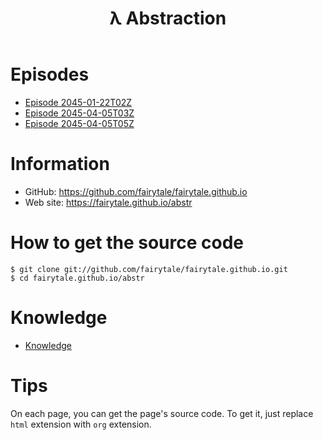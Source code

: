 #+TITLE: λ Abstraction

# ################################ #
#                                  #
#            ( `.                  #
#              `.\                 #
#               / \                #
#              / /\\               #
#             / /  \`.             #
#      _     /_/    `._)           #
#     / \    ___   __   ___  ___   #
#    /___\   |__) (_ ' ' | ' |__)  #
#  _/_   _\_ |__) .__)   |   |  \  #
#    _    __   ___  ___  __  _  _  #
#   / \  /  ' ' | '  |  /  \ |\ |  #
#  /---\ \__.   |   _|_ \__/ | \|  #
#                                  #
# ################################ #


* Episodes

#+BEGIN_HTML
<ul>
<li><a href="episode/2045-01-22T02Z.org">Episode 
2045-01-22T02Z</a></li>
<li><a href="episode/2045-04-05T03Z.org">Episode 
2045-04-05T03Z</a></li>
<li><a href="episode/2045-04-05T05Z.org">Episode 2045-04-05T05Z</a></li>
</ul>
#+END_HTML

# BREAK LIST

* Information

- GitHub: [[https://github.com/fairytale/fairytale.github.io]]
- Web site: [[https://fairytale.github.io/abstr]]

# BREAK LIST

* How to get the source code

#+BEGIN_SRC
$ git clone git://github.com/fairytale/fairytale.github.io.git
$ cd fairytale.github.io/abstr
#+END_SRC

* Knowledge

#+BEGIN_HTML
<ul><li><a href="knowledge">Knowledge</a></li></ul>
#+END_HTML

* Tips

On each page, you can get the page's source code.
To get it, just replace =html= extension with =org= extension.
